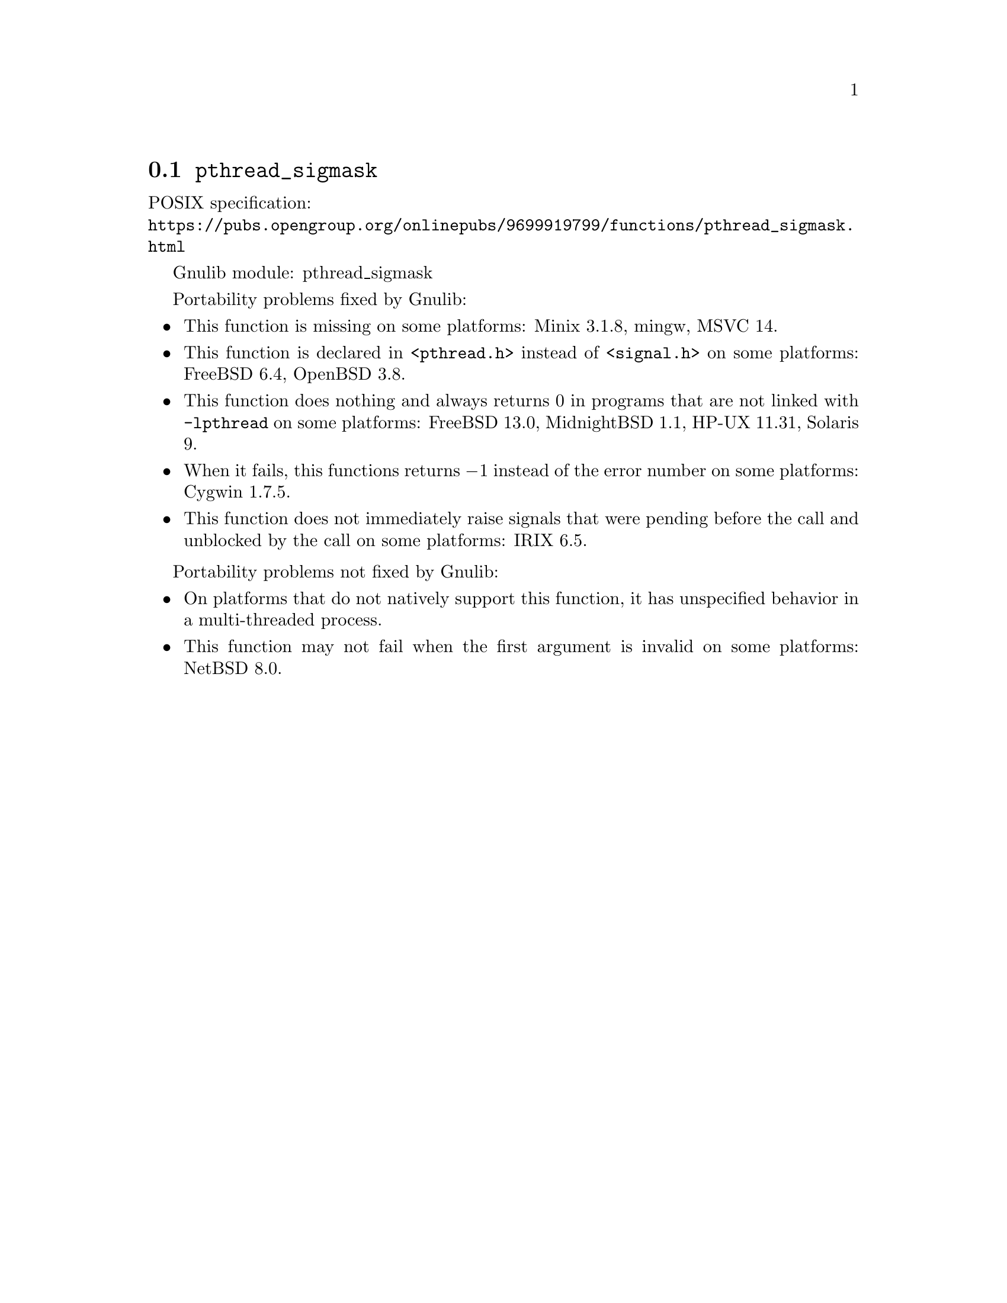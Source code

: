 @node pthread_sigmask
@section @code{pthread_sigmask}
@findex pthread_sigmask

POSIX specification:@* @url{https://pubs.opengroup.org/onlinepubs/9699919799/functions/pthread_sigmask.html}

Gnulib module: pthread_sigmask

Portability problems fixed by Gnulib:
@itemize
@item
This function is missing on some platforms:
Minix 3.1.8, mingw, MSVC 14.
@item
This function is declared in @code{<pthread.h>} instead of @code{<signal.h>}
on some platforms:
FreeBSD 6.4, OpenBSD 3.8.
@item
This function does nothing and always returns 0 in programs that are not
linked with @code{-lpthread} on some platforms:
FreeBSD 13.0, MidnightBSD 1.1, HP-UX 11.31, Solaris 9.
@item
When it fails, this functions returns @minus{}1 instead of the error number on
some platforms:
Cygwin 1.7.5.
@item
This function does not immediately raise signals that were pending before
the call and unblocked by the call on some platforms:
IRIX 6.5.
@end itemize

Portability problems not fixed by Gnulib:
@itemize
@item
On platforms that do not natively support this function,
it has unspecified behavior in a multi-threaded process.
@item
This function may not fail when the first argument is invalid on some platforms:
NetBSD 8.0.
@end itemize
